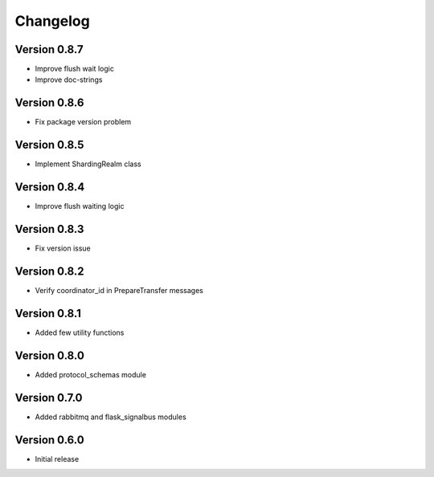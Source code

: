 Changelog
=========


Version 0.8.7
-------------

- Improve flush wait logic
- Improve doc-strings


Version 0.8.6
-------------

- Fix package version problem


Version 0.8.5
-------------

- Implement ShardingRealm class


Version 0.8.4
-------------

- Improve flush waiting logic


Version 0.8.3
-------------

- Fix version issue


Version 0.8.2
-------------

- Verify coordinator_id in PrepareTransfer messages


Version 0.8.1
-------------

- Added few utility functions


Version 0.8.0
-------------

- Added protocol_schemas module


Version 0.7.0
-------------

- Added rabbitmq and flask_signalbus modules


Version 0.6.0
-------------

- Initial release
